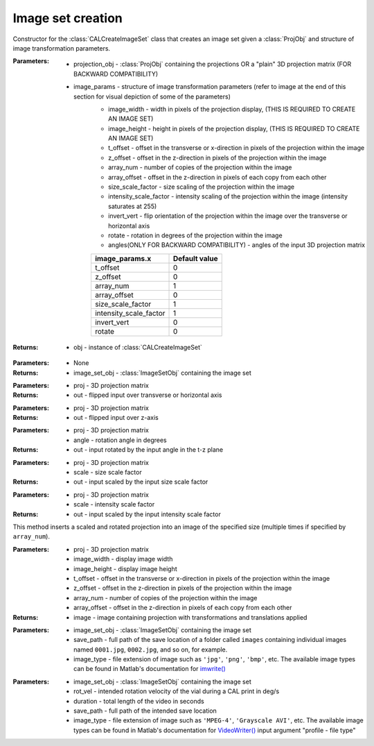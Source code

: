 .. _imagesetcreation:

==================
Image set creation
==================

.. class:: CALCreateImageSet(projection_obj,image_params)

    Constructor for the :class:`CALCreateImageSet` class that creates an image set given a :class:`ProjObj` and structure of image transformation parameters.



    :Parameters:    * projection_obj - :class:`ProjObj` containing the projections OR a "plain" 3D projection matrix (FOR BACKWARD COMPATIBILITY)
                    
                    * image_params - structure of image transformation parameters (refer to image at the end of this section for visual depiction of some of the parameters)
                        * image_width     -  width in pixels of the projection display, (THIS IS REQUIRED TO CREATE AN IMAGE SET)                            
                        * image_height     -  height in pixels of the projection display, (THIS IS REQUIRED TO CREATE AN IMAGE SET)
                        * t_offset          - offset in the transverse or x-direction in pixels of the projection within the image
                        * z_offset      - offset in the z-direction in pixels of the projection within the image                       
                        * array_num    - number of copies of the projection within the image
                        * array_offset    - offset in the z-direction in pixels of each copy from each other
                        * size_scale_factor    - size scaling of the projection within the image           
                        * intensity_scale_factor    - intensity scaling of the projection within the image (intensity saturates at 255)
                        * invert_vert          -  flip orientation of the projection within the image over the transverse or horizontal axis
                        * rotate        - rotation in degrees of the projection within the image
                        * angles(ONLY FOR BACKWARD COMPATIBILITY) - angles of the input 3D projection matrix

                        +------------------------+-----------------+
                        | **image_params.x**     |**Default value**|
                        +------------------------+-----------------+
                        | t_offset               |   0             |
                        +------------------------+-----------------+
                        | z_offset               |   0             |
                        +------------------------+-----------------+
                        | array_num              |   1             |
                        +------------------------+-----------------+
                        | array_offset           |   0             |
                        +------------------------+-----------------+
                        | size_scale_factor      |  1              |
                        +------------------------+-----------------+
                        | intensity_scale_factor |   1             |
                        +------------------------+-----------------+
                        | invert_vert            |   0             |
                        +------------------------+-----------------+
                        | rotate                 |   0             |
                        +------------------------+-----------------+

    :Returns:       * obj - instance of :class:`CALCreateImageSet`

    .. classmethod:: run(obj) 

    :Parameters:    * None

    :Returns:       * image_set_obj - :class:`ImageSetObj` containing the image set

    .. staticmethod:: flipUD(proj)
    
    :Parameters:    * proj - 3D projection matrix

    :Returns:       * out - flipped input over transverse or horizontal axis

    .. staticmethod:: flipLR(proj)
    
    :Parameters:    * proj - 3D projection matrix

    :Returns:       * out - flipped input over z-axis

    .. staticmethod:: rotate(proj,angle)
    
    :Parameters:    * proj - 3D projection matrix
                    * angle - rotation angle in degrees

    :Returns:       * out - input rotated by the input angle in the t-z plane

    .. staticmethod:: sizeScale(proj,scale)
    
    :Parameters:    * proj - 3D projection matrix
                    * scale - size scale factor

    :Returns:       * out - input scaled by the input size scale factor

    .. staticmethod:: intensityScale(proj,scale)
    
    :Parameters:    * proj - 3D projection matrix
                    * scale - intensity scale factor

    :Returns:       * out - input scaled by the input intensity scale factor

    .. staticmethod:: arrayInsertProj(proj,image_width,image_height,t_offset,z_offset,array_num,array_offset)
    
    This method inserts a scaled and rotated projection into an image of the specified size (multiple times if specified by ``array_num``).

    :Parameters:    * proj - 3D projection matrix
                    * image_width - display image width
                    * image_height - display image height
                    * t_offset - offset in the transverse or x-direction in pixels of the projection within the image
                    * z_offset - offset in the z-direction in pixels of the projection within the image
                    * array_num - number of copies of the projection within the image
                    * array_offset - offset in the z-direction in pixels of each copy from each other

    :Returns:       * image - image containing projection with transformations and translations applied

    .. staticmethod:: saveImages(image_set_obj,save_path,image_type)
    
    :Parameters:    * image_set_obj - :class:`ImageSetObj` containing the image set
                    * save_path - full path of the save location of a folder called ``images`` containing individual images named ``0001.jpg``, ``0002.jpg``, and so on, for example. 
                    * image_type - file extension of image such as ``'jpg'``, ``'png'``, ``'bmp'``, etc. The available image types can be found in Matlab's documentation for `imwrite() <https://www.mathworks.com/help/matlab/ref/imwrite.html#btv3cny-1-fmt>`_


    .. staticmethod:: saveVideo(image_set_obj,rot_vel,duration,save_path,video_type)
    
    :Parameters:    * image_set_obj - :class:`ImageSetObj` containing the image set
                    * rot_vel - intended rotation velocity of the vial during a CAL print in deg/s
                    * duration - total length of the video in seconds
                    * save_path - full path of the intended save location
                    * image_type - file extension of image such as ``'MPEG-4'``, ``'Grayscale AVI'``, etc. The available image types can be found in Matlab's documentation for `VideoWriter() <https://www.mathworks.com/help/matlab/ref/videowriter.html>`_ input argument "profile - file type"


.. image:: images/image_set_params.png
   :width: 1000